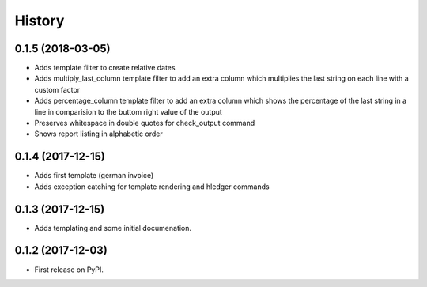 =======
History
=======

0.1.5 (2018-03-05)
------------------
* Adds template filter to create relative dates
* Adds multiply_last_column template filter to add an extra column which multiplies the last string on each line with a custom factor
* Adds percentage_column template filter to add an extra column which shows the percentage of the last string in a line in comparision to the buttom right value of the output 
* Preserves whitespace in double quotes for check_output command 
* Shows report listing in alphabetic order


0.1.4 (2017-12-15)
------------------

* Adds first template (german invoice)
* Adds exception catching for template rendering and hledger commands

0.1.3 (2017-12-15)
------------------

* Adds templating and some initial documenation. 

0.1.2 (2017-12-03)
------------------

* First release on PyPI.
